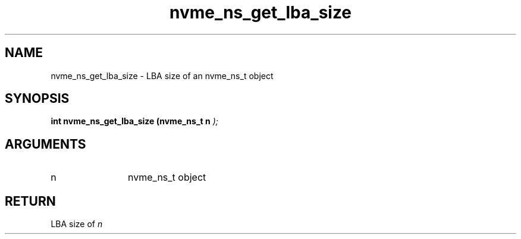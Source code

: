 .TH "nvme_ns_get_lba_size" 9 "nvme_ns_get_lba_size" "February 2022" "libnvme API manual" LINUX
.SH NAME
nvme_ns_get_lba_size \- LBA size of an nvme_ns_t object
.SH SYNOPSIS
.B "int" nvme_ns_get_lba_size
.BI "(nvme_ns_t n "  ");"
.SH ARGUMENTS
.IP "n" 12
nvme_ns_t object
.SH "RETURN"
LBA size of \fIn\fP
